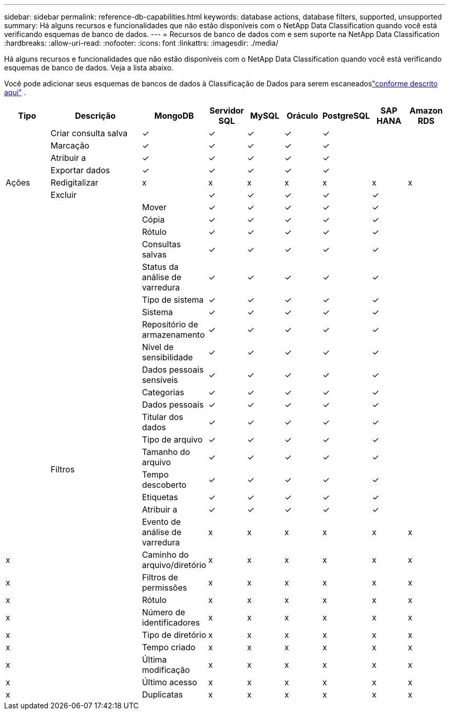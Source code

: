 ---
sidebar: sidebar 
permalink: reference-db-capabilities.html 
keywords: database actions, database filters, supported, unsupported 
summary: Há alguns recursos e funcionalidades que não estão disponíveis com o NetApp Data Classification quando você está verificando esquemas de banco de dados. 
---
= Recursos de banco de dados com e sem suporte na NetApp Data Classification
:hardbreaks:
:allow-uri-read: 
:nofooter: 
:icons: font
:linkattrs: 
:imagesdir: ./media/


[role="lead"]
Há alguns recursos e funcionalidades que não estão disponíveis com o NetApp Data Classification quando você está verificando esquemas de banco de dados.  Veja a lista abaixo.

Você pode adicionar seus esquemas de bancos de dados à Classificação de Dados para serem escaneadoslink:task-scanning-databases.html["conforme descrito aqui"^] .

[cols="12,25,9,9,9,9,9,9,9"]
|===
| Tipo | Descrição | MongoDB | Servidor SQL | MySQL | Oráculo | PostgreSQL | SAP HANA | Amazon RDS 


.9+| Ações | Criar consulta salva | ✓ | ✓ | ✓ | ✓ | ✓ |  |  


| Marcação | ✓ | ✓ | ✓ | ✓ | ✓ |  |  


| Atribuir a | ✓ | ✓ | ✓ | ✓ | ✓ |  |  


| Exportar dados | ✓ | ✓ | ✓ | ✓ | ✓ |  |  


| Redigitalizar | x | x | x | x | x | x | x 


| Excluir |  | ✓ | ✓ | ✓ | ✓ | ✓ |  


|  | Mover | ✓ | ✓ | ✓ | ✓ | ✓ |  


|  | Cópia | ✓ | ✓ | ✓ | ✓ | ✓ |  


|  | Rótulo | ✓ | ✓ | ✓ | ✓ | ✓ |  


|  .25+| Filtros | Consultas salvas | ✓ | ✓ | ✓ | ✓ | ✓ |  


|  | Status da análise de varredura | ✓ | ✓ | ✓ | ✓ | ✓ |  


|  | Tipo de sistema | ✓ | ✓ | ✓ | ✓ | ✓ |  


|  | Sistema | ✓ | ✓ | ✓ | ✓ | ✓ |  


|  | Repositório de armazenamento | ✓ | ✓ | ✓ | ✓ | ✓ |  


|  | Nível de sensibilidade | ✓ | ✓ | ✓ | ✓ | ✓ |  


|  | Dados pessoais sensíveis | ✓ | ✓ | ✓ | ✓ | ✓ |  


|  | Categorias | ✓ | ✓ | ✓ | ✓ | ✓ |  


|  | Dados pessoais | ✓ | ✓ | ✓ | ✓ | ✓ |  


|  | Titular dos dados | ✓ | ✓ | ✓ | ✓ | ✓ |  


|  | Tipo de arquivo | ✓ | ✓ | ✓ | ✓ | ✓ |  


|  | Tamanho do arquivo | ✓ | ✓ | ✓ | ✓ | ✓ |  


|  | Tempo descoberto | ✓ | ✓ | ✓ | ✓ | ✓ |  


|  | Etiquetas | ✓ | ✓ | ✓ | ✓ | ✓ |  


|  | Atribuir a | ✓ | ✓ | ✓ | ✓ | ✓ |  


|  | Evento de análise de varredura | x | x | x | x | x | x 


| x | Caminho do arquivo/diretório | x | x | x | x | x | x 


| x | Filtros de permissões | x | x | x | x | x | x 


| x | Rótulo | x | x | x | x | x | x 


| x | Número de identificadores | x | x | x | x | x | x 


| x | Tipo de diretório | x | x | x | x | x | x 


| x | Tempo criado | x | x | x | x | x | x 


| x | Última modificação | x | x | x | x | x | x 


| x | Último acesso | x | x | x | x | x | x 


| x | Duplicatas | x | x | x | x | x | x 
|===